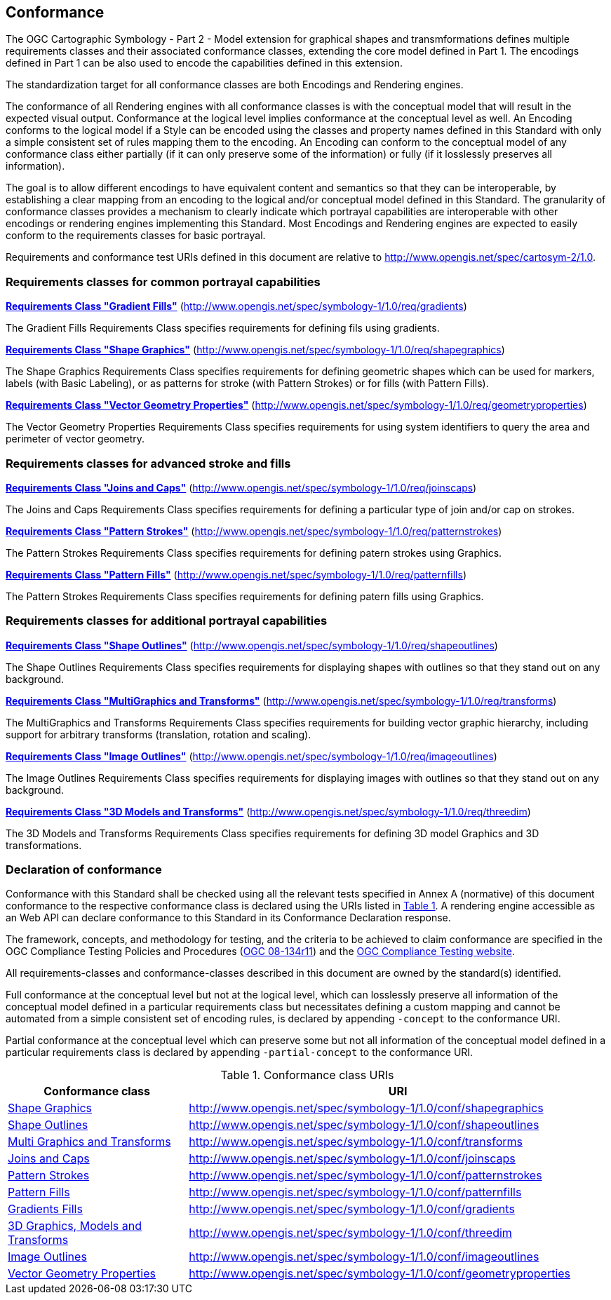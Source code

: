 == Conformance

The OGC Cartographic Symbology - Part 2 - Model extension for graphical shapes and transmformations defines multiple requirements classes and their associated conformance classes, extending the core model
defined in Part 1. The encodings defined in Part 1 can be also used to encode the capabilities defined in this extension.

The standardization target for all conformance classes are both Encodings and Rendering engines.

The conformance of all Rendering engines with all conformance classes is with the conceptual model that will result in the expected visual output.
Conformance at the logical level implies conformance at the conceptual level as well.
An Encoding conforms to the logical model if a Style can be encoded using the classes and property names defined in this Standard with only a simple consistent set of rules mapping them to the encoding.
An Encoding can conform to the conceptual model of any conformance class either partially (if it can only preserve some of the information) or fully (if it losslessly preserves all information).

The goal is to allow different encodings to have equivalent content and semantics so that they can be interoperable, by establishing a clear mapping from an encoding
to the logical and/or conceptual model defined in this Standard. The granularity of conformance classes provides a mechanism to clearly indicate which portrayal capabilities
are interoperable with other encodings or rendering engines implementing this Standard.
Most Encodings and Rendering engines are expected to easily conform to the requirements classes for basic portrayal.

Requirements and conformance test URIs defined in this document are relative to http://www.opengis.net/spec/cartosym-2/1.0.

=== Requirements classes for common portrayal capabilities

*<<rc-gradients,Requirements Class "Gradient Fills">>* (http://www.opengis.net/spec/symbology-1/1.0/req/gradients)

The Gradient Fills Requirements Class specifies requirements for defining fils using gradients.

*<<rc-shapegraphics,Requirements Class "Shape Graphics">>* (http://www.opengis.net/spec/symbology-1/1.0/req/shapegraphics)

The Shape Graphics Requirements Class specifies requirements for defining geometric shapes which can be used for markers, labels (with Basic Labeling),
or as patterns for stroke (with Pattern Strokes) or for fills (with Pattern Fills).

*<<rc-vector-geometry,Requirements Class "Vector Geometry Properties">>* (http://www.opengis.net/spec/symbology-1/1.0/req/geometryproperties)

The Vector Geometry Properties Requirements Class specifies requirements for using system identifiers to query the area and perimeter of vector geometry.

=== Requirements classes for advanced stroke and fills

*<<rc-joinscaps,Requirements Class "Joins and Caps">>* (http://www.opengis.net/spec/symbology-1/1.0/req/joinscaps)

The Joins and Caps Requirements Class specifies requirements for defining  a particular type of join and/or cap on strokes.

*<<rc-patternstrokes,Requirements Class "Pattern Strokes">>* (http://www.opengis.net/spec/symbology-1/1.0/req/patternstrokes)

The Pattern Strokes Requirements Class specifies requirements for defining patern strokes using Graphics.

*<<rc-patternfills,Requirements Class "Pattern Fills">>* (http://www.opengis.net/spec/symbology-1/1.0/req/patternfills)

The Pattern Strokes Requirements Class specifies requirements for defining patern fills using Graphics.

=== Requirements classes for additional portrayal capabilities

*<<rc-shapeoutlines,Requirements Class "Shape Outlines">>* (http://www.opengis.net/spec/symbology-1/1.0/req/shapeoutlines)

The Shape Outlines Requirements Class specifies requirements for displaying shapes with outlines so that they stand out on any background.

*<<rc-transforms,Requirements Class "MultiGraphics and Transforms">>* (http://www.opengis.net/spec/symbology-1/1.0/req/transforms)

The MultiGraphics and Transforms Requirements Class specifies requirements for building vector graphic hierarchy, including support for arbitrary transforms (translation, rotation and scaling).

*<<rc-imageoutlines,Requirements Class "Image Outlines">>* (http://www.opengis.net/spec/symbology-1/1.0/req/imageoutlines)

The Image Outlines Requirements Class specifies requirements for displaying images with outlines so that they stand out on any background.

*<<rc-threedim,Requirements Class "3D Models and Transforms">>* (http://www.opengis.net/spec/symbology-1/1.0/req/threedim)

The 3D Models and Transforms Requirements Class specifies requirements for defining 3D model Graphics and 3D transformations.

=== Declaration of conformance

Conformance with this Standard shall be checked using all the relevant tests specified in Annex A (normative) of this document conformance to the respective conformance class is declared using the URIs listed
in <<table_conformance_urls>>. A rendering engine accessible as an Web API can declare conformance to this Standard in its Conformance Declaration response.

The framework, concepts, and methodology for testing, and the criteria to be achieved to claim conformance are specified in the
OGC Compliance Testing Policies and Procedures (https://docs.ogc.org/pol/08-134r11.html[OGC 08-134r11]) and the https://www.ogc.org/compliance[OGC Compliance Testing website].

All requirements-classes and conformance-classes described in this document are owned by the standard(s) identified.

Full conformance at the conceptual level but not at the logical level, which can losslessly preserve all information of the conceptual model defined in a particular requirements class
but necessitates defining a custom mapping and cannot be automated from a simple consistent set of encoding rules, is declared by appending `-concept` to the conformance URI.

Partial conformance at the conceptual level which can preserve some but not all information of the conceptual model defined in a particular requirements class
is declared by appending `-partial-concept` to the conformance URI.

[#table_conformance_urls,reftext='{table-caption} {counter:table-num}']
.Conformance class URIs
[cols="30,70",options="header"]
|===
| Conformance class                                               |URI
|<<rc-shapegraphics,Shape Graphics>>                              |http://www.opengis.net/spec/symbology-1/1.0/conf/shapegraphics
|<<rc-shapeoutlines,Shape Outlines>>                              |http://www.opengis.net/spec/symbology-1/1.0/conf/shapeoutlines
|<<rc-transforms,Multi Graphics and Transforms>>                  |http://www.opengis.net/spec/symbology-1/1.0/conf/transforms
|<<rc-joins-caps,Joins and Caps>>                                  |http://www.opengis.net/spec/symbology-1/1.0/conf/joinscaps
|<<rc-pattern-strokes,Pattern Strokes>>                            |http://www.opengis.net/spec/symbology-1/1.0/conf/patternstrokes
|<<rc-pattern-fills,Pattern Fills>>                                |http://www.opengis.net/spec/symbology-1/1.0/conf/patternfills
|<<rc-gradients,Gradients Fills>>                                |http://www.opengis.net/spec/symbology-1/1.0/conf/gradients
|<<rc-threedim,3D Graphics, Models and Transforms>>               |http://www.opengis.net/spec/symbology-1/1.0/conf/threedim
|<<rc-image-outlines,Image Outlines>>                              |http://www.opengis.net/spec/symbology-1/1.0/conf/imageoutlines
|<<rc-geometry-properties,Vector Geometry Properties>>             |http://www.opengis.net/spec/symbology-1/1.0/conf/geometryproperties
|===
